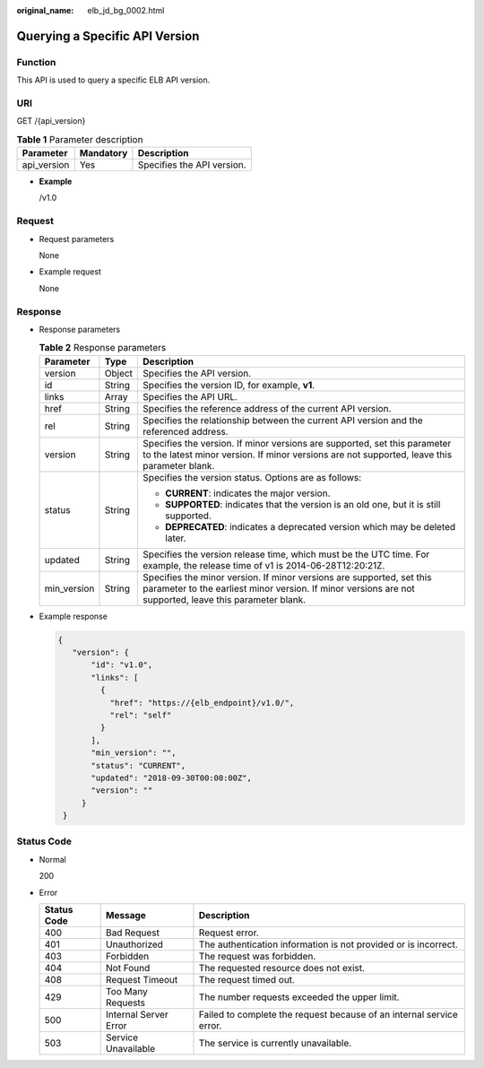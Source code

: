 :original_name: elb_jd_bg_0002.html

.. _elb_jd_bg_0002:

Querying a Specific API Version
===============================

Function
--------

This API is used to query a specific ELB API version.

URI
---

GET /{api_version}

.. table:: **Table 1** Parameter description

   =========== ========= ==========================
   Parameter   Mandatory Description
   =========== ========= ==========================
   api_version Yes       Specifies the API version.
   =========== ========= ==========================

-  **Example**

   /v1.0

Request
-------

-  Request parameters

   None

-  Example request

   None

Response
--------

-  Response parameters

   .. table:: **Table 2** Response parameters

      +-----------------------+-----------------------+----------------------------------------------------------------------------------------------------------------------------------------------------------------------------------+
      | Parameter             | Type                  | Description                                                                                                                                                                      |
      +=======================+=======================+==================================================================================================================================================================================+
      | version               | Object                | Specifies the API version.                                                                                                                                                       |
      +-----------------------+-----------------------+----------------------------------------------------------------------------------------------------------------------------------------------------------------------------------+
      | id                    | String                | Specifies the version ID, for example, **v1**.                                                                                                                                   |
      +-----------------------+-----------------------+----------------------------------------------------------------------------------------------------------------------------------------------------------------------------------+
      | links                 | Array                 | Specifies the API URL.                                                                                                                                                           |
      +-----------------------+-----------------------+----------------------------------------------------------------------------------------------------------------------------------------------------------------------------------+
      | href                  | String                | Specifies the reference address of the current API version.                                                                                                                      |
      +-----------------------+-----------------------+----------------------------------------------------------------------------------------------------------------------------------------------------------------------------------+
      | rel                   | String                | Specifies the relationship between the current API version and the referenced address.                                                                                           |
      +-----------------------+-----------------------+----------------------------------------------------------------------------------------------------------------------------------------------------------------------------------+
      | version               | String                | Specifies the version. If minor versions are supported, set this parameter to the latest minor version. If minor versions are not supported, leave this parameter blank.         |
      +-----------------------+-----------------------+----------------------------------------------------------------------------------------------------------------------------------------------------------------------------------+
      | status                | String                | Specifies the version status. Options are as follows:                                                                                                                            |
      |                       |                       |                                                                                                                                                                                  |
      |                       |                       | -  **CURRENT**: indicates the major version.                                                                                                                                     |
      |                       |                       | -  **SUPPORTED**: indicates that the version is an old one, but it is still supported.                                                                                           |
      |                       |                       | -  **DEPRECATED**: indicates a deprecated version which may be deleted later.                                                                                                    |
      +-----------------------+-----------------------+----------------------------------------------------------------------------------------------------------------------------------------------------------------------------------+
      | updated               | String                | Specifies the version release time, which must be the UTC time. For example, the release time of v1 is 2014-06-28T12:20:21Z.                                                     |
      +-----------------------+-----------------------+----------------------------------------------------------------------------------------------------------------------------------------------------------------------------------+
      | min_version           | String                | Specifies the minor version. If minor versions are supported, set this parameter to the earliest minor version. If minor versions are not supported, leave this parameter blank. |
      +-----------------------+-----------------------+----------------------------------------------------------------------------------------------------------------------------------------------------------------------------------+

-  Example response

   .. code-block::

      {
         "version": {
             "id": "v1.0",
             "links": [
               {
                 "href": "https://{elb_endpoint}/v1.0/",
                 "rel": "self"
               }
             ],
             "min_version": "",
             "status": "CURRENT",
             "updated": "2018-09-30T00:00:00Z",
             "version": ""
           }
       }

Status Code
-----------

-  Normal

   200

-  Error

   +-------------+-----------------------+----------------------------------------------------------------------+
   | Status Code | Message               | Description                                                          |
   +=============+=======================+======================================================================+
   | 400         | Bad Request           | Request error.                                                       |
   +-------------+-----------------------+----------------------------------------------------------------------+
   | 401         | Unauthorized          | The authentication information is not provided or is incorrect.      |
   +-------------+-----------------------+----------------------------------------------------------------------+
   | 403         | Forbidden             | The request was forbidden.                                           |
   +-------------+-----------------------+----------------------------------------------------------------------+
   | 404         | Not Found             | The requested resource does not exist.                               |
   +-------------+-----------------------+----------------------------------------------------------------------+
   | 408         | Request Timeout       | The request timed out.                                               |
   +-------------+-----------------------+----------------------------------------------------------------------+
   | 429         | Too Many Requests     | The number requests exceeded the upper limit.                        |
   +-------------+-----------------------+----------------------------------------------------------------------+
   | 500         | Internal Server Error | Failed to complete the request because of an internal service error. |
   +-------------+-----------------------+----------------------------------------------------------------------+
   | 503         | Service Unavailable   | The service is currently unavailable.                                |
   +-------------+-----------------------+----------------------------------------------------------------------+
